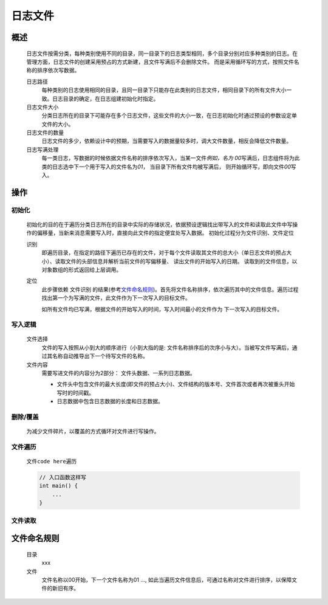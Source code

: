 日志文件
========

概述
++++++++
    日志文件按需分类，每种类别使用不同的目录，同一目录下的日志类型相同，多个目录分别对应多种类别的日志。在管理方面，日志文件的创建采用预占的方式新建，且文件写满后不会删除文件。
    而是采用循环写的方式，按照文件名称的排序依次写数据。

    日志路径
        每种类别的日志使用相同的目录，且同一目录下只能存在此类别的日志文件，相同目录下的所有文件大小一致。日志目录的确定，在日志组建初始化时指定。

    日志文件大小
        分类日志所在的目录下可能存在多个日志文件，这些文件的大小一致，在日志初始化时通过预设的参数设定单文件的大小。

    日志文件的数量
        日志文件的多少，依赖设计中的预期，当需要写入的数据量较多时，调大文件数量，相反会降低文件数量。

    日志写满处理
        每一类日志，写数据的时候依据文件名称的排序依次写入，当某一文件\ *例如，名为 00*\ 写满后，日志组件将为此类的日志选中下一个用于写入的文件名为\ *01*\ ， 当目录下所有文件均被写满后， 
        则开始循环写，即向文件\ *00*\ 写入。

操作
++++++

初始化
------------
    初始化的目的在于遍历分类日志所在的目录中实际的存储状况，依据预设逻辑找出带写入的文件和读取此文件中写操作的偏移量，当新来消息需要写入时，直接向此文件的指定便宜处写入数据。
    初始化过程分为文件识别、文件定位

    识别
        即遍历目录，在指定的路径下遍历已存在的文件，对于每个文件读取其文件的总大小（单日志文件的预占大小）、读取文件的头部信息并解析当前文件的写偏移量、 读出文件的开始写入的日期。
        读取到的文件信息，以对象数组的形式返回给上层调用。

    定位
        此步骤依赖 \ 文件识别\  的结果(参考\ 文件命名规则_\ )。首先将文件名称排序，依次遍历其中的文件信息。遍历过程找出第一个为写满的文件，此文件作为下一次写入的目标文件。

        如所有文件均已写满，根据文件的开始写入的时间，写入时间最小的文件作为 下一次写入的目标文件。

写入逻辑
----------
    文件选择
        文件的写入按照从小到大的顺序进行（小到大指的是: 文件名称排序后的次序小与大）。当被写文件写满后，通过其名称自动推导出下一个待写文件的名称。

    文件内容
        需要写进文件的内容分为2部分： 文件头数据、一系列日志数据。

        * 文件头中包含文件的最大长度(即文件的预占大小)、文件结构的版本号、文件首次或者再次被重头开始写时的时间戳。 
        
        * 日志数据中包含日志数据的长度和日志数据。

删除/覆盖
-------------
    为减少文件碎片，以覆盖的方式循环对文件进行写操作。

文件遍历
----------
    文件\ ``code here``\ 遍历

    .. code::
        
        // 入口函数这样写
        int main() {
            ...
        }

文件读取
---------


文件命名规则
++++++++++++
    目录
        xxx

    文件
        文件名称以00开始，下一个文件名称为01 ..., 如此当遍历文件信息后，可通过名称对文件进行排序，以保障文件的新旧有序。

